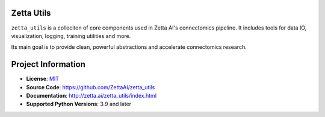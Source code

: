 Zetta Utils
===========

|CI Badge| |Codecov Badge| |Docs Badge| |Python Badge|

.. teaser-begin

``zetta_utils`` is a colleciton of core components used in Zetta AI's connectomics pipeline. It includes tools for data IO, visualization, logging, training utilities and more.

Its main goal is to provide clean, powerful abstractions and accelerate connectomics research.

.. teaser-end


.. project-info-begin

Project Information
===================

- **License**: `MIT <https://choosealicense.com/licenses/mit/>`_
- **Source Code**: https://github.com/ZettaAI/zetta_utils
- **Documentation**:  http://zetta.ai/zetta_utils/index.html
- **Supported Python Versions**: 3.9 and later

.. project-info-end

..
  - **Changelog**:
  - **PyPI**: https://pypi.org/project/a


.. |CI Badge| image:: https://github.com/ZettaAI/zetta_utils/actions/workflows/testing.yaml/badge.svg
  :target: https://github.com/ZettaAI/zetta_utils/actions/workflows/testing.yaml
.. |Codecov Badge| image:: https://codecov.io/gh/ZettaAI/zetta_utils/branch/main/graph/badge.svg?token=MGT3MDVTYZ
  :target: https://codecov.io/gh/ZettaAI/zetta_utils

.. |Docs Badge| image:: https://github.com/ZettaAI/zetta_utils/actions/workflows/docs_deployment.yaml/badge.svg?branch=main
  :target: https://github.com/ZettaAI/zetta_utils/actions/workflows/docs_deployment.yaml
.. |Python Badge| image:: https://img.shields.io/badge/python-3.9+-blue.svg

